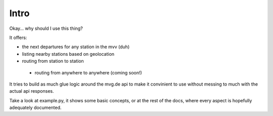 Intro
=====
Okay… why should I use this thing?

It offers:

* the next departures for any station in the mvv (duh)
* listing nearby stations based on geolocation
* routing from station to station

 * routing from anywhere to anywhere (coming soon!)

It tries to build as much glue logic around the mvg.de api to make it convinient to use without messing to much with the actual api responses.

Take a look at example.py, it shows some basic concepts, or at the rest of the docs, where every aspect is hopefully adequately documented.
